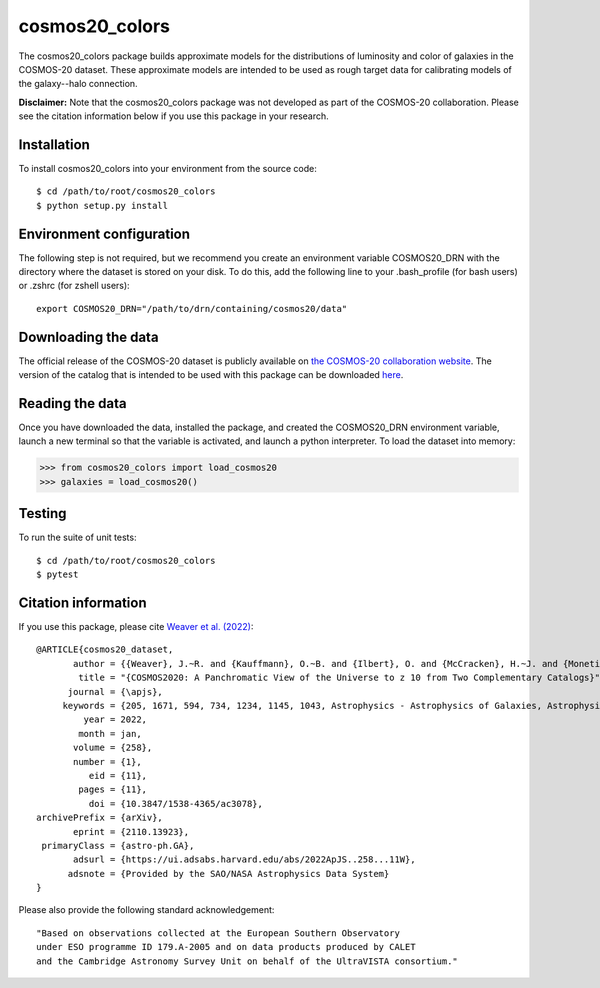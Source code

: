 cosmos20_colors
===============
The cosmos20_colors package builds approximate models for the distributions of luminosity
and color of galaxies in the COSMOS-20 dataset. These approximate models are intended
to be used as rough target data for calibrating models of the galaxy--halo connection.

**Disclaimer:** Note that the cosmos20_colors package was not developed
as part of the COSMOS-20 collaboration. Please see the citation information below
if you use this package in your research.


Installation
------------
To install cosmos20_colors into your environment from the source code::

    $ cd /path/to/root/cosmos20_colors
    $ python setup.py install


Environment configuration
-------------------------
The following step is not required, but we recommend you create an environment
variable COSMOS20_DRN with the directory where the dataset is stored on your disk.
To do this, add the following line to your .bash_profile (for bash users)
or .zshrc (for zshell users)::

    export COSMOS20_DRN="/path/to/drn/containing/cosmos20/data"


Downloading the data
--------------------
The official release of the COSMOS-20 dataset is publicly available
on `the COSMOS-20 collaboration website <https://cosmos2020.calet.org/>`_.
The version of the catalog that is intended to be used with this package
can be downloaded `here <https://portal.nersc.gov/project/hacc/aphearin/cosmos20_colors/>`_.


Reading the data
----------------
Once you have downloaded the data, installed the package,
and created the COSMOS20_DRN environment variable, launch a new terminal
so that the variable is activated, and launch a python interpreter.
To load the dataset into memory:

.. code-block:: python

    >>> from cosmos20_colors import load_cosmos20
    >>> galaxies = load_cosmos20()


Testing
-------
To run the suite of unit tests::

    $ cd /path/to/root/cosmos20_colors
    $ pytest


Citation information
--------------------
If you use this package, please cite `Weaver et al. (2022) <https://arxiv.org/abs/2110.13923>`_::

    @ARTICLE{cosmos20_dataset,
           author = {{Weaver}, J.~R. and {Kauffmann}, O.~B. and {Ilbert}, O. and {McCracken}, H.~J. and {Moneti}, A. and {Toft}, S. and {Brammer}, G. and {Shuntov}, M. and {Davidzon}, I. and {Hsieh}, B.~C. and {Laigle}, C. and {Anastasiou}, A. and {Jespersen}, C.~K. and {Vinther}, J. and {Capak}, P. and {Casey}, C.~M. and {McPartland}, C.~J.~R. and {Milvang-Jensen}, B. and {Mobasher}, B. and {Sanders}, D.~B. and {Zalesky}, L. and {Arnouts}, S. and {Aussel}, H. and {Dunlop}, J.~S. and {Faisst}, A. and {Franx}, M. and {Furtak}, L.~J. and {Fynbo}, J.~P.~U. and {Gould}, K.~M.~L. and {Greve}, T.~R. and {Gwyn}, S. and {Kartaltepe}, J.~S. and {Kashino}, D. and {Koekemoer}, A.~M. and {Kokorev}, V. and {Le F{\`e}vre}, O. and {Lilly}, S. and {Masters}, D. and {Magdis}, G. and {Mehta}, V. and {Peng}, Y. and {Riechers}, D.~A. and {Salvato}, M. and {Sawicki}, M. and {Scarlata}, C. and {Scoville}, N. and {Shirley}, R. and {Silverman}, J.~D. and {Sneppen}, A. and {Smolc̆i{\'c}}, V. and {Steinhardt}, C. and {Stern}, D. and {Tanaka}, M. and {Taniguchi}, Y. and {Teplitz}, H.~I. and {Vaccari}, M. and {Wang}, W. -H. and {Zamorani}, G.},
            title = "{COSMOS2020: A Panchromatic View of the Universe to z 10 from Two Complementary Catalogs}",
          journal = {\apjs},
         keywords = {205, 1671, 594, 734, 1234, 1145, 1043, Astrophysics - Astrophysics of Galaxies, Astrophysics - Cosmology and Nongalactic Astrophysics},
             year = 2022,
            month = jan,
           volume = {258},
           number = {1},
              eid = {11},
            pages = {11},
              doi = {10.3847/1538-4365/ac3078},
    archivePrefix = {arXiv},
           eprint = {2110.13923},
     primaryClass = {astro-ph.GA},
           adsurl = {https://ui.adsabs.harvard.edu/abs/2022ApJS..258...11W},
          adsnote = {Provided by the SAO/NASA Astrophysics Data System}
    }

Please also provide the following standard acknowledgement::

    "Based on observations collected at the European Southern Observatory
    under ESO programme ID 179.A-2005 and on data products produced by CALET
    and the Cambridge Astronomy Survey Unit on behalf of the UltraVISTA consortium."
